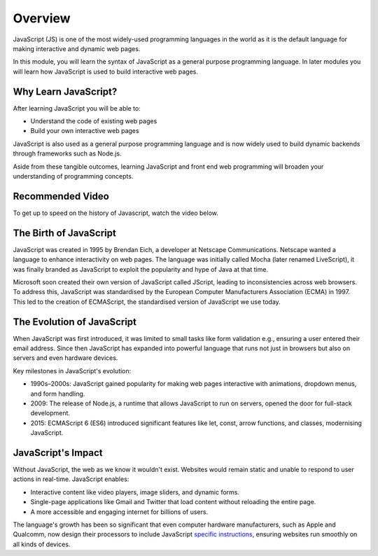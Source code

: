 Overview
====================

JavaScript (JS) is one of the most widely-used programming languages in the world as it is the default language for
making interactive and dynamic web pages.

In this module, you will learn the syntax of JavaScript as a general purpose programming language. In later modules you
will learn how JavaScript is used to build interactive web pages.

Why Learn JavaScript?
----------------------

After learning JavaScript you will be able to:

- Understand the code of existing web pages
- Build your own interactive web pages

JavaScript is also used as a general purpose programming language and is now widely used to build dynamic backends
through frameworks such as Node.js.

Aside from these tangible outcomes, learning JavaScript and front end web programming will broaden your understanding
of programming concepts.

Recommended Video
--------------------

To get up to speed on the history of Javascript, watch the video below.

.. raw:: html

    <iframe width="560" height="315" src="https://www.youtube.com/embed/_UjYWgM8guY?si=B0HELDrqDWJDkKVb" title="YouTube video player" frameborder="0" allow="accelerometer; autoplay; clipboard-write; encrypted-media; gyroscope; picture-in-picture; web-share" referrerpolicy="strict-origin-when-cross-origin" allowfullscreen></iframe>

The Birth of JavaScript
-------------------------

JavaScript was created in 1995 by Brendan Eich, a developer at Netscape Communications. Netscape wanted a language to
enhance interactivity on web pages. The language was initially called Mocha (later renamed LiveScript), it was finally
branded as JavaScript to exploit the popularity and hype of Java at that time.

Microsoft soon created their own version of JavaScript called JScript, leading to inconsistencies across web browsers.
To address this, JavaScript was standardised by the European Computer Manufacturers Association (ECMA) in 1997. This
led to the creation of ECMAScript, the standardised version of JavaScript we use today.

The Evolution of JavaScript
----------------------------

When JavaScript was first introduced, it was limited to small tasks like form validation e.g., ensuring a user
entered their email address. Since then JavaScript has expanded into powerful language that runs not just in browsers
but also on servers and even hardware devices.

Key milestones in JavaScript's evolution:

- 1990s–2000s: JavaScript gained popularity for making web pages interactive with animations, dropdown menus, and form
  handling.
- 2009: The release of Node.js, a runtime that allows JavaScript to run on servers, opened the door for full-stack
  development.
- 2015: ECMAScript 6 (ES6) introduced significant features like let, const, arrow functions, and classes, modernising
  JavaScript.

JavaScript's Impact
--------------------

Without JavaScript, the web as we know it wouldn't exist. Websites would remain static and unable to respond to user
actions in real-time. JavaScript enables:

- Interactive content like video players, image sliders, and dynamic forms.
- Single-page applications like Gmail and Twitter that load content without reloading the entire page.
- A more accessible and engaging internet for billions of users.

The language's growth has been so significant that even computer hardware manufacturers, such as Apple and Qualcomm,
now design their processors to include JavaScript `specific instructions <https://developer.arm.com/documentation/ddi0602/2022-03/SIMD-FP-Instructions/FJCVTZS--Floating-point-Javascript-Convert-to-Signed-fixed-point--rounding-toward-Zero->`_, ensuring websites run smoothly on all kinds of devices.



